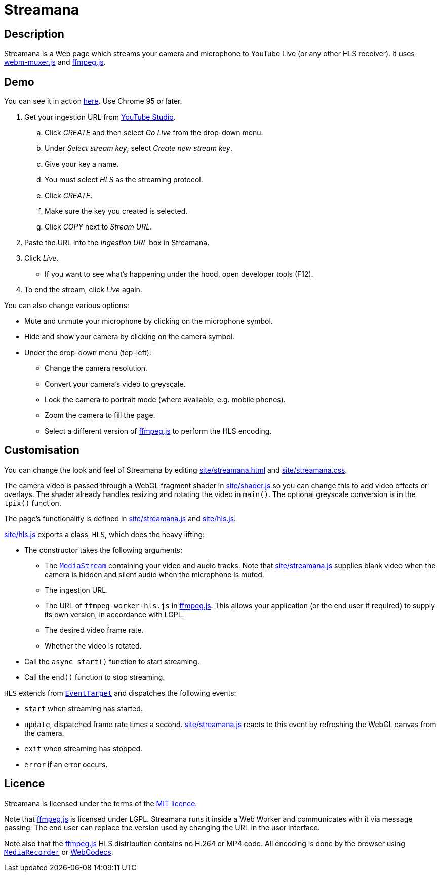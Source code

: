 = Streamana

== Description

Streamana is a Web page which streams your camera and microphone to YouTube Live
(or any other HLS receiver). It uses https://github.com/davedoesdev/webm-muxer.js[webm-muxer.js] and
https://github.com/davedoesdev/ffmpeg.js[ffmpeg.js].

== Demo

You can see it in action https://rawgit-now.netlify.app/davedoesdev/streamana/publish/site/streamana.html[here].
Use Chrome 95 or later.

. Get your ingestion URL from https://studio.youtube.com[YouTube Studio].
.. Click _CREATE_ and then select _Go Live_ from the drop-down menu.
.. Under _Select stream key_, select _Create new stream key_.
.. Give your key a name.
.. You must select _HLS_ as the streaming protocol.
.. Click _CREATE_.
.. Make sure the key you created is selected.
.. Click _COPY_ next to _Stream URL_.
. Paste the URL into the _Ingestion URL_ box in Streamana.
. Click _Live_.
** If you want to see what's happening under the hood, open developer tools (F12).
. To end the stream, click _Live_ again.

You can also change various options:

* Mute and unmute your microphone by clicking on the microphone symbol.
* Hide and show your camera by clicking on the camera symbol.
* Under the drop-down menu (top-left):
** Change the camera resolution.
** Convert your camera's video to greyscale.
** Lock the camera to portrait mode (where available, e.g. mobile phones).
** Zoom the camera to fill the page.
** Select a different version of https://github.com/davedoesdev/ffmpeg.js[ffmpeg.js] to perform
   the HLS encoding.

== Customisation

You can change the look and feel of Streamana by editing link:site/streamana.html[]
and link:site/streamana.css[].

The camera video is passed through a WebGL fragment shader in link:site/shader.js[]
so you can change this to add video effects or overlays. The shader already handles
resizing and rotating the video in `main()`. The optional greyscale conversion is in
the `tpix()` function.

The page's functionality is defined in link:site/streamana.js[] and link:site/hls.js[].

link:site/hls.js[] exports a class, `HLS`, which does the heavy lifting:

* The constructor takes the following arguments:
** The https://developer.mozilla.org/en-US/docs/Web/API/MediaStream[`MediaStream`]
   containing your video and audio tracks. Note that link:site/streamana.js[] supplies
   blank video when the camera is hidden and silent audio when the microphone is muted.
** The ingestion URL.
** The URL of `ffmpeg-worker-hls.js` in https://github.com/davedoesdev/ffmpeg.js[ffmpeg.js].
   This allows your application (or the end user if required) to supply its own version,
   in accordance with LGPL.
** The desired video frame rate.
** Whether the video is rotated.
* Call the `async start()` function to start streaming.
* Call the `end()` function to stop streaming.

`HLS` extends from https://developer.mozilla.org/en-US/docs/Web/API/EventTarget[`EventTarget`]
and dispatches the following events:

* `start` when streaming has started.
* `update`, dispatched frame rate times a second. link:site/streamana.js[] reacts to this
  event by refreshing the WebGL canvas from the camera.
* `exit` when streaming has stopped.
* `error` if an error occurs.

== Licence

Streamana is licensed under the terms of the link:LICENCE[MIT licence].

Note that https://github.com/davedoesdev/ffmpeg.js[ffmpeg.js] is licensed under LGPL.
Streamana runs it inside a Web Worker and communicates with it via message passing.
The end user can replace the version used by changing the URL in the user interface.

Note also that the https://github.com/davedoesdev/ffmpeg.js[ffmpeg.js] HLS distribution
contains no H.264 or MP4 code. All encoding is done by the browser using
https://developer.mozilla.org/en-US/docs/Web/API/MediaRecorder[`MediaRecorder`] or
https://www.w3.org/TR/webcodecs/[WebCodecs].
